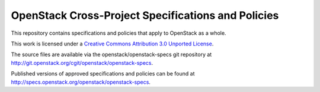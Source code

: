 =====================================================
 OpenStack Cross-Project Specifications and Policies
=====================================================

This repository contains specifications and policies that apply to
OpenStack as a whole.

This work is licensed under a `Creative Commons Attribution 3.0
Unported License
<http://creativecommons.org/licenses/by/3.0/legalcode>`__.

The source files are available via the openstack/openstack-specs git
repository at http://git.openstack.org/cgit/openstack/openstack-specs.

Published versions of approved specifications and policies can be
found at http://specs.openstack.org/openstack/openstack-specs.
